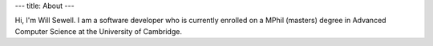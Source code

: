 ---
title: About
---

Hi, I'm Will Sewell. I am a software developer who is currently enrolled on a MPhil (masters) degree in Advanced Computer Science at the University of Cambridge.